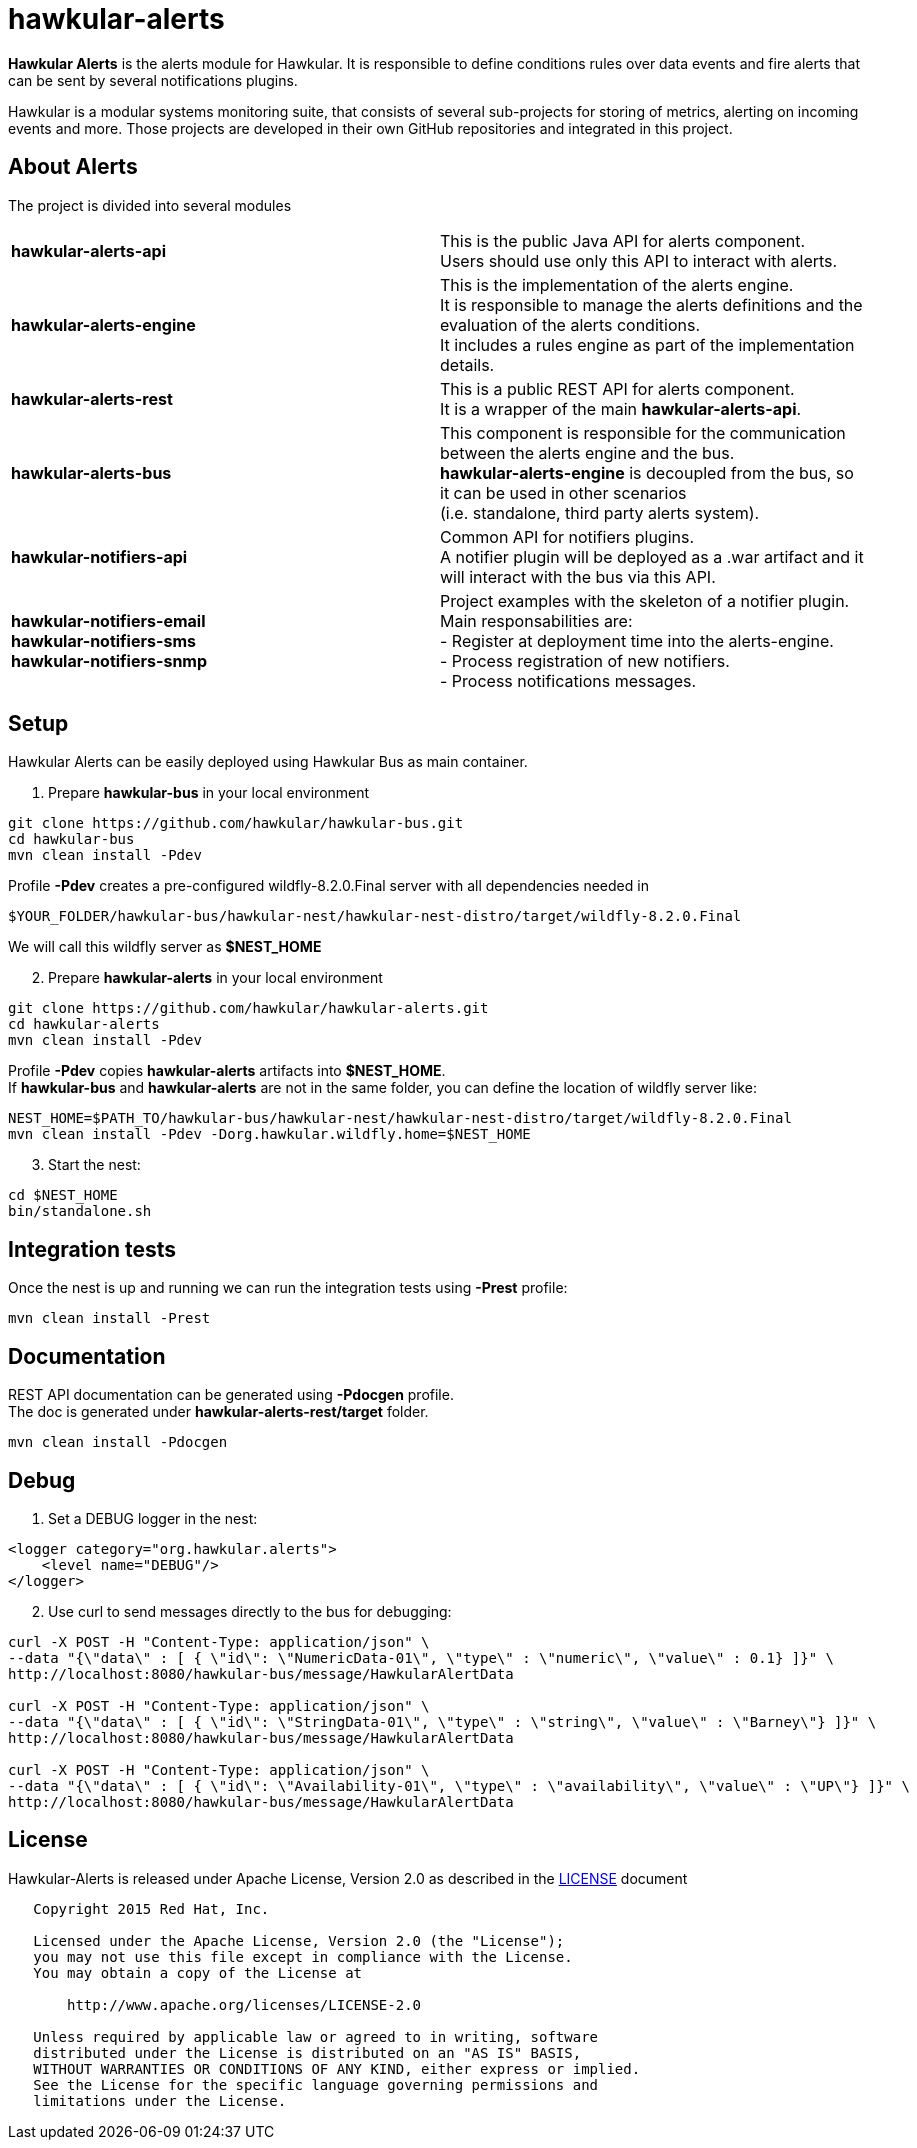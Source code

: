 = hawkular-alerts

[.lead]
*Hawkular Alerts* is the alerts module for Hawkular. It is responsible to define conditions rules over data events
and fire alerts that can be sent by several notifications plugins.

Hawkular is a modular systems monitoring suite, that consists of several sub-projects for
storing of metrics, alerting on incoming events and more. Those projects are developed
in their own GitHub repositories and integrated in this project.

== About Alerts

The project is divided into several modules

[cols=">s,d"]
|=======================
| hawkular-alerts-api |
This is the public Java API for alerts component. +
Users should use only this API to interact with alerts.
| hawkular-alerts-engine |
This is the implementation of the alerts engine. +
It is responsible to manage the alerts definitions and the evaluation of the alerts conditions. +
It includes a rules engine as part of the implementation details.
| hawkular-alerts-rest |
This is a public REST API for alerts component. +
It is a wrapper of the main *hawkular-alerts-api*.
| hawkular-alerts-bus |
This component is responsible for the communication between the alerts engine and the bus. +
*hawkular-alerts-engine* is decoupled from the bus, so it can be used in other scenarios +
(i.e. standalone, third party alerts system).
| hawkular-notifiers-api |
Common API for notifiers plugins. +
A notifier plugin will be deployed as a .war artifact and it will interact with the bus via this API.
| hawkular-notifiers-email +
hawkular-notifiers-sms +
hawkular-notifiers-snmp | 
Project examples with the skeleton of a notifier plugin. +
Main responsabilities are: +
- Register at deployment time into the alerts-engine. +
- Process registration of new notifiers. +
- Process notifications messages.
|=======================

== Setup

Hawkular Alerts can be easily deployed using Hawkular Bus as main container.

1. Prepare *hawkular-bus* in your local environment

```shell
git clone https://github.com/hawkular/hawkular-bus.git
cd hawkular-bus
mvn clean install -Pdev
```

Profile *-Pdev* creates a pre-configured wildfly-8.2.0.Final server with all dependencies needed in

```shell
$YOUR_FOLDER/hawkular-bus/hawkular-nest/hawkular-nest-distro/target/wildfly-8.2.0.Final
```

We will call this wildfly server as *$NEST_HOME*

[start=2]
2. Prepare *hawkular-alerts* in your local environment

```shell
git clone https://github.com/hawkular/hawkular-alerts.git
cd hawkular-alerts
mvn clean install -Pdev
```

Profile *-Pdev* copies *hawkular-alerts* artifacts into *$NEST_HOME*. +
If *hawkular-bus* and *hawkular-alerts* are not in the same folder, you can define the location of wildfly server like:

```shell
NEST_HOME=$PATH_TO/hawkular-bus/hawkular-nest/hawkular-nest-distro/target/wildfly-8.2.0.Final
mvn clean install -Pdev -Dorg.hawkular.wildfly.home=$NEST_HOME
```

[start=3]
3. Start the nest:

```shell
cd $NEST_HOME
bin/standalone.sh
```

== Integration tests

Once the nest is up and running we can run the integration tests using *-Prest* profile:

```shell
mvn clean install -Prest
```

== Documentation

REST API documentation can be generated using *-Pdocgen* profile. +
The doc is generated under *hawkular-alerts-rest/target* folder.

```shell
mvn clean install -Pdocgen
```

== Debug

1. Set a DEBUG logger in the nest:

[source,xml]
----
<logger category="org.hawkular.alerts">
    <level name="DEBUG"/>
</logger>
----

[start=2]
2. Use curl to send messages directly to the bus for debugging:

```shell
curl -X POST -H "Content-Type: application/json" \
--data "{\"data\" : [ { \"id\": \"NumericData-01\", \"type\" : \"numeric\", \"value\" : 0.1} ]}" \
http://localhost:8080/hawkular-bus/message/HawkularAlertData

curl -X POST -H "Content-Type: application/json" \
--data "{\"data\" : [ { \"id\": \"StringData-01\", \"type\" : \"string\", \"value\" : \"Barney\"} ]}" \
http://localhost:8080/hawkular-bus/message/HawkularAlertData

curl -X POST -H "Content-Type: application/json" \
--data "{\"data\" : [ { \"id\": \"Availability-01\", \"type\" : \"availability\", \"value\" : \"UP\"} ]}" \
http://localhost:8080/hawkular-bus/message/HawkularAlertData
```

== License

Hawkular-Alerts is released under Apache License, Version 2.0 as described in the link:LICENSE[LICENSE] document

----
   Copyright 2015 Red Hat, Inc.

   Licensed under the Apache License, Version 2.0 (the "License");
   you may not use this file except in compliance with the License.
   You may obtain a copy of the License at

       http://www.apache.org/licenses/LICENSE-2.0

   Unless required by applicable law or agreed to in writing, software
   distributed under the License is distributed on an "AS IS" BASIS,
   WITHOUT WARRANTIES OR CONDITIONS OF ANY KIND, either express or implied.
   See the License for the specific language governing permissions and
   limitations under the License.